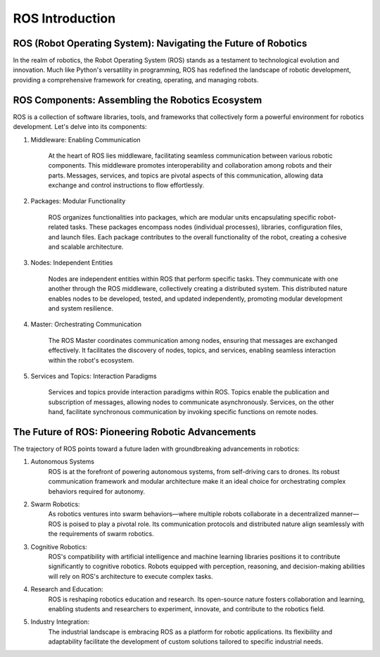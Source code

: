 ROS Introduction
================

ROS (Robot Operating System): Navigating the Future of Robotics
^^^^^^^^^^^^^^^^

In the realm of robotics, the Robot Operating System (ROS) stands as a testament to technological evolution and innovation. Much like Python's versatility in programming, ROS has redefined the landscape of robotic development, providing a comprehensive framework for creating, operating, and managing robots.

ROS Components: Assembling the Robotics Ecosystem
^^^^^^^^^^^^^^^^

ROS is a collection of software libraries, tools, and frameworks that collectively form a powerful environment for robotics development. Let's delve into its components:

1. Middleware: Enabling Communication

    At the heart of ROS lies middleware, facilitating seamless communication between various robotic components. This middleware promotes interoperability and collaboration among robots and their parts. Messages, services, and topics are pivotal aspects of this communication, allowing data exchange and control instructions to flow effortlessly.

2. Packages: Modular Functionality

    ROS organizes functionalities into packages, which are modular units encapsulating specific robot-related tasks. These packages encompass nodes (individual processes), libraries, configuration files, and launch files. Each package contributes to the overall functionality of the robot, creating a cohesive and scalable architecture.

3. Nodes: Independent Entities

    Nodes are independent entities within ROS that perform specific tasks. They communicate with one another through the ROS middleware, collectively creating a distributed system. This distributed nature enables nodes to be developed, tested, and updated independently, promoting modular development and system resilience.

4. Master: Orchestrating Communication

    The ROS Master coordinates communication among nodes, ensuring that messages are exchanged effectively. It facilitates the discovery of nodes, topics, and services, enabling seamless interaction within the robot's ecosystem.

5. Services and Topics: Interaction Paradigms

    Services and topics provide interaction paradigms within ROS. Topics enable the publication and subscription of messages, allowing nodes to communicate asynchronously. Services, on the other hand, facilitate synchronous communication by invoking specific functions on remote nodes.

The Future of ROS: Pioneering Robotic Advancements
^^^^^^^^^^^^^^^^

The trajectory of ROS points toward a future laden with groundbreaking advancements in robotics:

1. Autonomous Systems
    ROS is at the forefront of powering autonomous systems, from self-driving cars to drones. Its robust communication framework and modular architecture make it an ideal choice for orchestrating complex behaviors required for autonomy.

2. Swarm Robotics:
    As robotics ventures into swarm behaviors—where multiple robots collaborate in a decentralized manner—ROS is poised to play a pivotal role. Its communication protocols and distributed nature align seamlessly with the requirements of swarm robotics.

3. Cognitive Robotics:
    ROS's compatibility with artificial intelligence and machine learning libraries positions it to contribute significantly to cognitive robotics. Robots equipped with perception, reasoning, and decision-making abilities will rely on ROS's architecture to execute complex tasks.

4. Research and Education:
    ROS is reshaping robotics education and research. Its open-source nature fosters collaboration and learning, enabling students and researchers to experiment, innovate, and contribute to the robotics field.

5. Industry Integration:
    The industrial landscape is embracing ROS as a platform for robotic applications. Its flexibility and adaptability facilitate the development of custom solutions tailored to specific industrial needs.